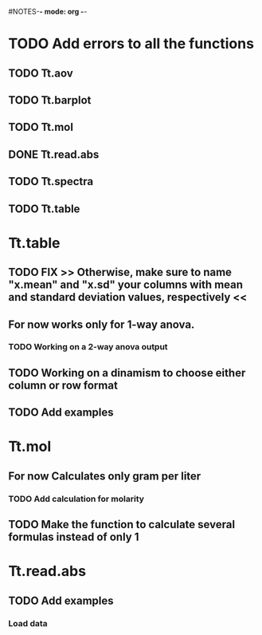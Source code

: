#+STARTUP: content
#NOTES-*- mode: org -*-

* TODO Add errors to all the functions

** TODO Tt.aov

** TODO Tt.barplot

** TODO Tt.mol

** DONE Tt.read.abs

** TODO Tt.spectra

** TODO Tt.table

* Tt.table

** TODO FIX >> Otherwise, make sure to name "x.mean" and "x.sd" your columns with mean and standard deviation values, respectively <<
** For now works only for 1-way anova.
*** TODO Working on a 2-way anova output

** TODO Working on a dinamism to choose either column or row format
** TODO Add examples
* Tt.mol

** For now Calculates only gram per liter

*** TODO Add calculation for molarity

** TODO Make the function to calculate several formulas instead of only 1

* Tt.read.abs

** TODO Add examples

*** Load data
